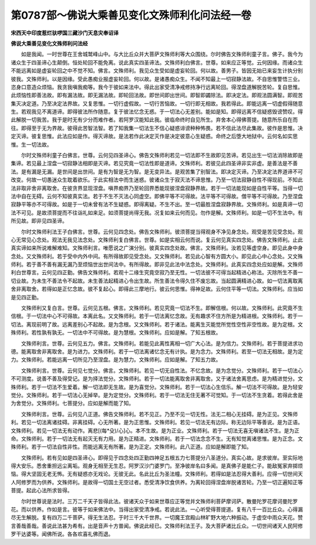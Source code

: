 第0787部～佛说大乘善见变化文殊师利化问法经一卷
==================================================

**宋西天中印度惹烂驮啰国三藏沙门天息灾奉诏译**

**佛说大乘善见变化文殊师利问法经**


　　如是我闻。一时世尊在王舍城鹫峰山中。与大比丘众并大菩萨文殊师利等大众围绕。尔时佛告文殊师利童子言。佛子。我今为诸众生于四圣谛心生颠倒。恒处轮回不能免离。说此真实四圣谛法。文殊师利白佛言。世尊。如来应正等觉。云何因缘。而诸众生不能远离如是虚妄轮回之中不觉不知。佛言。文殊师利。我见众生受如是虚妄轮回。何以故。善男子。皆因无始已来妄生计执分别彼我。文殊师利。以是因缘。受此愚痴业报虚妄轮回。何以故。是诸愚痴众生。不闻不知最上一切寂静法故。不自思惟警悟三业。恣身口意造众烦恼。我贪我嗔我痴等。我今于彼如来法中。得此出家受清净戒修持净行远离轮回。得涅盘道解脱苦轮。复自思惟。此烦恼性即善法故。即有漏法故。即无漏法故。即轮回法故。即世间即出世间。即智即蠲除法。即决定法。即观法圆满智。即观苦集灭决定道。乃至决定法界故。又复思惟。一切行虚假故。一切行苦恼故。一切行即无相故。我若得此。即能远离一切虚假得随意生。若观我见不离道谛。即得彼法所作随意。复于彼法忆念无惑。于一切法心无差别。能如是知。即得远离不信疑惑毁谤赞叹。得此解脱一切我苦。我于是时无有少分而难作者。若阿罗汉能知此我。彼临命终时自见所生。弃舍本心得佛菩提。随意所乐自在而往。即得至于无为界故。彼得此苦智法智。若了知我集一切法生不信心疑惑诽谤种种怖畏。若不信此法尽此集故。彼作是思惟。决定灭谛。彼复思惟。此法应如是作。得灭谛故。是法若作此决定灭作是决定彼意心生疑惑。命终之后堕大地狱中。云何名如实思惟。生一切法故。

　　尔时文殊师利童子白佛言。世尊。云何见四圣谛心。佛告文殊师利若见一切法即不生故即见苦谛。若见出生一切法消除故即是集谛。若见最上涅盘一切寂静法相即是灭谛。若见究竟一切法性即是道谛。文殊师利。若彼见此四圣谛非实非虚。是善法是不善法。是有漏是无漏。是世间是出世间。是有为智是无为智。是无变异法。是观苦集了别智法。即决定灭谛。乃至决定法界道谛不可改变。何故一切愚迷众生耽着欲乐。于此实相法中而生迷惑。彼诸众生于寂灭法不谛思惟。乃至一切法寂静自性不得现前。不知此法非取非舍非离取舍。在彼贪界显现涅盘。嗔界痴界乃至轮回界悉能现彼涅盘寂静界故。若于一切法能现如是自性平等。当得一切法中自在无碍。云何不知彼真实法。若于不生不灭法心同虚空。即佛平等不可得故。法平等不可得故。僧平等不可得故。乃至涅盘寂静平等亦不可得故。如是于一切未曾有法不生疑惑。即得离疑。不生不出。至一切最胜涅盘寂静界故。文殊师利。如是真谛一切法不可见。是故须菩提而不往诣礼如来足。如须菩提尚得无我。况复如来云何而见。勿作是解。文殊师利。如是一切不生法中。有所见故。即非见四圣谛。

　　尔时文殊师利法王子白佛言。世尊。云何见四念处。佛告文殊师利。彼须菩提当得观身不净见身念处。观受是苦见受念处。观心无常见心念处。观法无我见法念处。文殊师利复白佛言。世尊。如是实相云何而说。复云何见真实四念处。佛告文殊师利。止此真实谛如来所说难解难知。文殊师利言。唯愿说之广演分别。彼真实四念处故。佛言。文殊师利。汝若见等虚空身。即见此身中身念处。又文殊师利。若于受中内外中间。有所得故即见受念处。又文殊师利。若见此心智有方圆大小。即见此心中心念处。又文殊师利。若于善不善有漏无漏乃至烦恼世出世间法中。有所得故。即非见此法中法念处。文殊师利。此真实四念处应如是解。文殊师利白世尊言。云何见四正勤。佛告文殊师利。若观十二缘生究竟空寂乃至无性。一切法彼不可得当起精进心称法。灭除所生不善一切业故。为未生不善法令不起故。未生善法起精进心令出生故。所生善法令得久住不废忘故。当起圆满精进心故。如一切法离取离舍非离取舍。若得如是正忆念故。彼不复起心。即得此三摩地行。彼云何思惟。得神足故。云何住平等一切法。文殊师利。应当如是见四正勤。

　　文殊师利又复白言。世尊。云何见五根。佛言。文殊师利。若见究竟一切法不生。即解信根。何以故。文殊师利。此究竟不生信根。于一切法中心不可得故。本离此名。又文殊师利。若于一切法离忆念故。无有趣求不住方所是为精进根。文殊师利。若于一切法。离现前明了故。远离差别心不起故。是为念根。又文殊师利。若于诸法。能离生灭能觉所觉性空性非空性故。是为定根。文殊师利。若性孰有孰无。一切法中不可得故。是为慧根。文殊师利。应如是解。了知五根故。

　　文殊师利言。世尊。云何见五力。佛言。文殊师利。若能见此离性离相一切广大心法。是为信力。文殊师利。若于菩提进求功德。能离取舍非离取舍。是为进力。文殊师利。若于一切法离诸忆念无有计执。是为念力。文殊师利。若至一切法无相故。是为定力。文殊师利。若能远离一切所见乃至涅盘。是为慧力。文殊师利。应如是解。了知五力故。

　　文殊师利言。世尊。云何见七觉分。佛言。文殊师利。若见一切无自性法。不忆念故。是为念觉分。文殊师利。若于一切法心不可测度。说善不善及得受记。是为择法觉分。文殊师利。若于一切法能离取舍非离取舍。又于诸法舍离思虑。是为精进觉分。文殊师利。若于一切法不生爱着。解一切法即无生故。是为喜觉分。文殊师利。若于一切法心生信乐。解一切法不可得故。是为轻安觉分。文殊师利。若于一切法心无掉举。是为定觉分。文殊师利。若于一切法无住无著不可觉知。于一切法不生贪着。若得此舍是为舍觉分。文殊师利。七菩提分。应如是解而能了知。

　　文殊师利言。世尊。云何见八正道。佛告文殊师利。若不见正。乃至不见一切无性。法无二相心无挂碍。是为正见。文殊师利。若见一切法离诸挂碍。非离挂碍。心无所著。是为正思惟。文殊师利。若见一切法无有边际。称无边际平等善说。是为正语。文殊师利。若见一切法无有动作。离悲[(每*殳)/心]心。本不生故。是为正业。文殊师利。若于一切法无喜无嗔诸法不生。是为正命。文殊师利。若于一切法无有起灭无有力用。是为正精进。文殊师利。若于一切法念念不生。无有知觉离诸思惟。是为正念。文殊师利。若于一切法自性非性。而能远离无有所著。是为正定。文殊师利。此八正道。应如是解即能了知。

　　文殊师利。若有见如是四圣谛心。即得见于四念处四正勤四神足五根五力七菩提分八圣道分。真实心故。是求彼岸。至实际地得大安乐。悉舍重担远尘离垢。观身无相至无生忍。阿罗汉沙门婆罗门。至净彼岸名曰多闻。是真佛子是能仁子。能敌冤家弃掷烦恼。得大坚固无老无怖。无有疑惑亦无戏论。无彼无此。名此比丘为圣法幢。文殊师利。若得如是法忍得大善利。应得一切世间天人阿修罗而为供养。文殊师利。是故得一切国土无空过者。悉受清净饮食供养。为离轮回得涅盘岸脱诸苦轮。乃至一切正遍知正等菩提。起此心法所求皆得。

　　尔时世尊说是法时。三万二千天子皆得此法。彼诸天众于如来世尊应正等觉并文殊师利菩萨摩诃萨。散曼陀罗花摩诃曼陀罗花。而以供养。作如是言。彼等于如来佛法中。当得出家受清净戒。若说此法。一心听受得菩提道。复有八千一百比丘众。心得漏尽无生解脱。复有四万二千菩萨。得无生法忍。于时三千大千世界。一切魔王宫殿山林旷野大地六种振动。于虚空中雨众天花。赞言善哉善哉。善说此法甚为希有。出是音声十方普闻。佛说此经已。文殊师利法王子。及大菩萨诸比丘众。一切世间诸天人民阿修罗干达婆等。闻佛所说。各各欢喜礼佛而退。
